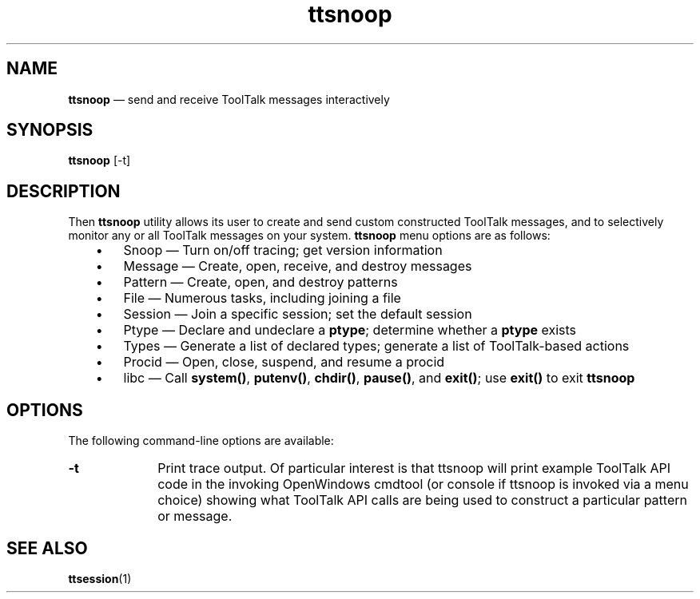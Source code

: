 '\" t
...\" ttsnoop.sgm /main/8 1996/09/08 20:01:55 rws $
...\" ttsnoop.sgm /main/8 1996/09/08 20:01:55 rws $-->
.de P!
.fl
\!!1 setgray
.fl
\\&.\"
.fl
\!!0 setgray
.fl			\" force out current output buffer
\!!save /psv exch def currentpoint translate 0 0 moveto
\!!/showpage{}def
.fl			\" prolog
.sy sed -e 's/^/!/' \\$1\" bring in postscript file
\!!psv restore
.
.de pF
.ie     \\*(f1 .ds f1 \\n(.f
.el .ie \\*(f2 .ds f2 \\n(.f
.el .ie \\*(f3 .ds f3 \\n(.f
.el .ie \\*(f4 .ds f4 \\n(.f
.el .tm ? font overflow
.ft \\$1
..
.de fP
.ie     !\\*(f4 \{\
.	ft \\*(f4
.	ds f4\"
'	br \}
.el .ie !\\*(f3 \{\
.	ft \\*(f3
.	ds f3\"
'	br \}
.el .ie !\\*(f2 \{\
.	ft \\*(f2
.	ds f2\"
'	br \}
.el .ie !\\*(f1 \{\
.	ft \\*(f1
.	ds f1\"
'	br \}
.el .tm ? font underflow
..
.ds f1\"
.ds f2\"
.ds f3\"
.ds f4\"
.ta 8n 16n 24n 32n 40n 48n 56n 64n 72n 
.TH "ttsnoop" "demos"
.SH "NAME"
\fBttsnoop\fP \(em send and receive ToolTalk messages interactively
.SH "SYNOPSIS"
.PP
\fBttsnoop\fP [-t] 
.SH "DESCRIPTION"
.PP
Then
\fBttsnoop\fP utility allows
its user to create and send custom constructed ToolTalk messages, and to
selectively monitor any or all ToolTalk messages on your system\&.
\fBttsnoop\fP menu options are as follows:
.IP "   \(bu" 6
Snoop \(em Turn on/off tracing; get version information
.IP "   \(bu" 6
Message \(em Create, open, receive, and destroy messages
.IP "   \(bu" 6
Pattern \(em Create, open, and destroy patterns
.IP "   \(bu" 6
File \(em Numerous tasks, including joining a file
.IP "   \(bu" 6
Session \(em Join a specific session; set the default session
.IP "   \(bu" 6
Ptype \(em Declare and undeclare a \fBptype\fP; determine whether
a \fBptype\fP exists
.IP "   \(bu" 6
Types \(em Generate a list of declared types; generate a list of ToolTalk-based actions
.IP "   \(bu" 6
Procid \(em Open, close, suspend, and resume a procid
.IP "   \(bu" 6
libc \(em Call \fBsystem()\fP, \fBputenv()\fP, \fBchdir()\fP, \fBpause()\fP, and \fBexit()\fP; use \fBexit()\fP
to exit \fBttsnoop\fP
.SH "OPTIONS"
.PP
The following command-line options are available:
.IP "\fB-t\fP" 10
Print trace output\&. Of particular interest is that ttsnoop
will print example ToolTalk API code in the invoking OpenWindows
cmdtool (or console if ttsnoop is invoked via a menu choice)
showing what ToolTalk API calls are being used to construct
a particular pattern or message\&.
.SH "SEE ALSO"
.PP
\fBttsession\fP(1)
...\" created by instant / docbook-to-man, Sun 02 Sep 2012, 09:41
